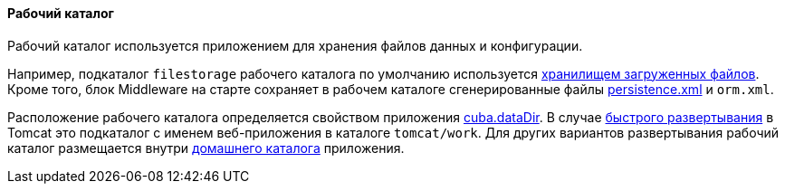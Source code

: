 :sourcesdir: ../../../../source

[[work_dir]]
==== Рабочий каталог

Рабочий каталог используется приложением для хранения файлов данных и конфигурации.

Например, подкаталог `filestorage` рабочего каталога по умолчанию используется <<file_storage,хранилищем загруженных файлов>>. Кроме того, блок Middleware на старте сохраняет в рабочем каталоге сгенерированные файлы <<persistence.xml,persistence.xml>> и `orm.xml`.

Расположение рабочего каталога определяется свойством приложения <<cuba.dataDir,cuba.dataDir>>. В случае <<fast_deployment,быстрого развертывания>> в Tomcat это подкаталог с именем веб-приложения в каталоге `tomcat/work`. Для других вариантов развертывания рабочий каталог размещается внутри <<app_home,домашнего каталога>> приложения.

